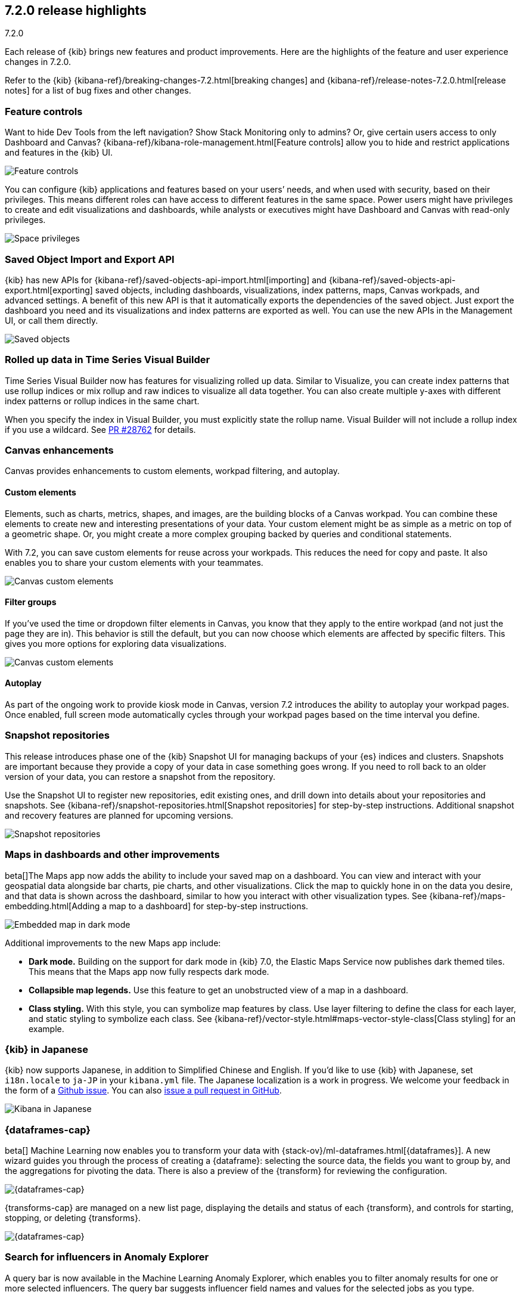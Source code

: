 [[release-highlights-7.2.0]]
== 7.2.0 release highlights
++++
<titleabbrev>7.2.0</titleabbrev>
++++

Each release of {kib} brings new features and product improvements. 
Here are the highlights of the feature and user experience changes in 7.2.0.

Refer to the {kib} {kibana-ref}/breaking-changes-7.2.html[breaking changes] and 
{kibana-ref}/release-notes-7.2.0.html[release notes]
for a list of bug fixes and other changes.

//NOTE: The notable-highlights tagged regions are re-used in the
//Installation and Upgrade Guide

// tag::notable-highlights[]


[float]
=== Feature controls

Want to hide Dev Tools from the left navigation? Show Stack Monitoring only to 
admins? Or, give certain users access to only Dashboard and Canvas? 
{kibana-ref}/kibana-role-management.html[Feature controls] allow you to hide and 
restrict applications and features in the {kib} UI.

[role="screenshot"]
image::release-notes/images/7.2-feature-controls.png[Feature controls]

You can configure {kib} applications and features based on your users’ needs, 
and when used with security, based on their privileges. This means different 
roles can have access to different features in the same space. Power users 
might have privileges to create and edit visualizations and dashboards, 
while analysts or executives might have Dashboard and Canvas with 
read-only privileges.

[role="screenshot"]
image::release-notes/images/7.2-space-privileges.png[Space privileges]

[float]
=== Saved Object Import and Export API

{kib} has new APIs for {kibana-ref}/saved-objects-api-import.html[importing] and 
{kibana-ref}/saved-objects-api-export.html[exporting] saved objects, including dashboards, 
visualizations, index patterns, maps, Canvas workpads, and advanced settings. 
A benefit of this new API is that it automatically exports the dependencies 
of the saved object. Just export the dashboard you need and its visualizations 
and index patterns are exported as well. You can use the new APIs in the Management UI, 
or call them directly.  

[role="screenshot"]
image::release-notes/images/7.2-saved-objects.png[Saved objects]

[float]
=== Rolled up data in Time Series Visual Builder 

Time Series Visual Builder now has features for visualizing rolled up data. Similar 
to Visualize, you can create index patterns that use rollup indices or mix rollup 
and raw indices to visualize all data together. You can also create multiple 
y-axes with different index patterns or rollup indices in the same chart. 

When you specify the index in Visual Builder, you must explicitly state the 
rollup name. Visual Builder will not include a rollup index if you use a wildcard. 
See https://github.com/elastic/kibana/pull/28762[PR #28762] 
for details.

[float]
=== Canvas enhancements 

Canvas provides enhancements to custom elements, workpad filtering, and autoplay.

[float]
==== Custom elements

Elements, such as charts, metrics, shapes, and images, are the building blocks 
of a Canvas workpad. You can combine these elements to create new and interesting 
presentations of your data. Your custom element might be as simple as a metric 
on top of a geometric shape. Or, you might create a more complex grouping backed 
by queries and conditional statements. 

With 7.2, you can save custom elements for reuse across your workpads. This 
reduces the need for copy and paste. It also enables you to share your custom 
elements with your teammates.

[role="screenshot"]
image::release-notes/images/7.2-canvas-custom-elements.png[Canvas custom elements]

[float]
==== Filter groups

If you’ve used the time or dropdown filter elements in Canvas, you know that 
they apply to the entire workpad (and not just the page they are in). This 
behavior is still the default, but you can now choose which elements are 
affected by specific filters.  This gives you more options for exploring data 
visualizations.

[role="screenshot"]
image::release-notes/images/7.2-canvas-filters.png[Canvas custom elements]

[float]
==== Autoplay

As part of the ongoing work to provide kiosk mode in Canvas, version 7.2 
introduces the ability to autoplay your workpad pages. Once enabled, full screen 
mode automatically cycles through your workpad pages based on the time interval 
you define.

[float]
=== Snapshot repositories

This release introduces phase one of the {kib} Snapshot UI for managing backups 
of your {es} indices and clusters. Snapshots are important because they provide 
a copy of your data in case something goes wrong. If you need to roll back to an 
older version of your data, you can restore a snapshot from the repository.  

Use the Snapshot UI to register new repositories, edit existing ones, and drill down into 
details about your repositories and snapshots. See {kibana-ref}/snapshot-repositories.html[Snapshot repositories]
for step-by-step instructions.  Additional snapshot and recovery features are 
planned for upcoming versions.

[role="screenshot"]
image::release-notes/images/7.2-snapshot-repositories.png[Snapshot repositories]

[float]
=== Maps in dashboards and other improvements 

beta[]The Maps app now adds the ability to include your saved map on a 
dashboard. You can view and interact with your geospatial data alongside 
bar charts, pie charts, and other visualizations. Click the map to 
quickly hone in on the data you desire, and that data is shown across the dashboard, 
similar to how you interact with other visualization types. See 
{kibana-ref}/maps-embedding.html[Adding a map to a dashboard] for step-by-step instructions.

[role="screenshot"]
image::release-notes/images/7.2-maps.png[Embedded map in dark mode]

Additional improvements to the new Maps app include:

* *Dark mode.* Building on the support for dark mode in {kib} 7.0, the 
Elastic Maps Service now publishes dark themed tiles. This means that the 
Maps app now fully respects dark mode.

* *Collapsible map legends.* Use this feature to get an unobstructed 
view of a map in a dashboard.  

* *Class styling.* With this style, you can symbolize map features by class. 
Use layer filtering to define the class for each layer, and static styling to symbolize each class.  
See {kibana-ref}/vector-style.html#maps-vector-style-class[Class styling] for an example.

[float]
=== {kib} in Japanese

{kib} now supports Japanese, in addition to Simplified Chinese and English. 
If you’d like to use {kib} with Japanese, set `i18n.locale` to `ja-JP` in your 
`kibana.yml` file.  The Japanese localization is a work in progress. 
We welcome your feedback in the form of a https://github.com/elastic/kibana/issues[Github issue]. 
You can also https://github.com/elastic/kibana/pulls[issue a pull request in GitHub].

[role="screenshot"]
image::release-notes/images/7.2-localization.jpg[Kibana in Japanese]


[float]
=== {dataframes-cap}

beta[] Machine Learning now enables you to transform your data with
{stack-ov}/ml-dataframes.html[{dataframes}]. A new wizard guides you through the
process of creating a {dataframe}: selecting the source data, the fields you
want to group by, and the aggregations for pivoting the data. There is also a
preview of the {transform} for reviewing the configuration. 

[role="screenshot"]
image::release-notes/images/7.2-data-frames.png[{dataframes-cap}]

{transforms-cap} are managed on a new list page, displaying the details and 
status of each {transform}, and controls for starting, stopping, or deleting {transforms}.

[role="screenshot"]
image::release-notes/images/7.2-data-frames-list-view.png[{dataframes-cap}]

[float]
=== Search for influencers in Anomaly Explorer

A query bar is now available in the Machine Learning Anomaly Explorer, which 
enables you to filter anomaly results for one or more selected influencers. 
The query bar suggests influencer field names and values for the selected jobs 
as you type.

[float]
=== Simplified creation of {ml} jobs for sample and {metricbeat} data

If you use the {kib} sample data sets, there are now {ml} jobs for the
sample eCommerce orders and the sample web logs. These jobs demonstrate a
variety of ways that you can detect anomalous behavior in the sample data. You
can add the jobs when you {kibana-ref}/add-sample-data.html[load the sample data]
or use the supplied configuration when you are creating jobs in the Machine
Learning app.

Likewise, if you use the
{metricbeat-ref}/metricbeat-module-system.html[{metricbeat} system module] to
monitor your servers, there is a {ml} wizard that recognizes this type of data.
For example, with the supplied configuration you can detect unusual increases in
disk utilization:

[role="screenshot"]
image::release-notes/images/7.2-metricbeat-ml-modules.png[Embedded map in dark mode]

These wizards expedite the creation of pre-configured jobs, dashboards, searches,
and visualizations. For more information, see
{kibana-ref}/ml-jobs.html[Creating {ml} jobs].

[float]
=== Recent log entries alongside your monitoring data

You can now see your cluster's recent log entries within the *Stack Monitoring*
application:

[role="screenshot"]
image::release-notes/images/7.2-monitoring-logs.png["Monitoring recent {es} logs"]

See {kibana-ref}/elasticsearch-metrics.html[{es} monitoring metrics]. If you
want to see earlier log entries, you can follow a link to the
{kibana-ref}/xpack-logs.html[Logs UI] and continue your investigation there.

TIP: You must use {filebeat} to collect the logs.

//See {ref}/configuring-filebeat.html[Collecting {es} log data with {filebeat}].
// end::notable-highlights[]

[float]

=== Observability

Observability has two new notable features.

* Metrics Explorer is a new view in the Infrastructure app. Metrics Explorer 
enhances how you interact with infrastructure metrics in an ad hoc way.

* APM agents now collect language-specific metrics, in addition to the common 
key performance indicators. These new metrics are automatically displayed in the APM UI.

For more information, visit the https://www.elastic.co/blog/elastic-observability-update-7-2-0[Observability blog].

[float]
=== Give us your feedback

Enjoy all the new features and functionality in {kib} 7.2. Play around with them 
locally or on the https://www.elastic.co/cloud/elasticsearch-service[Elasticsearch Service]
and reach out on the https://discuss.elastic.co/c/kibana[Kibana Discuss forum] 
if you have any questions or feedback. 

